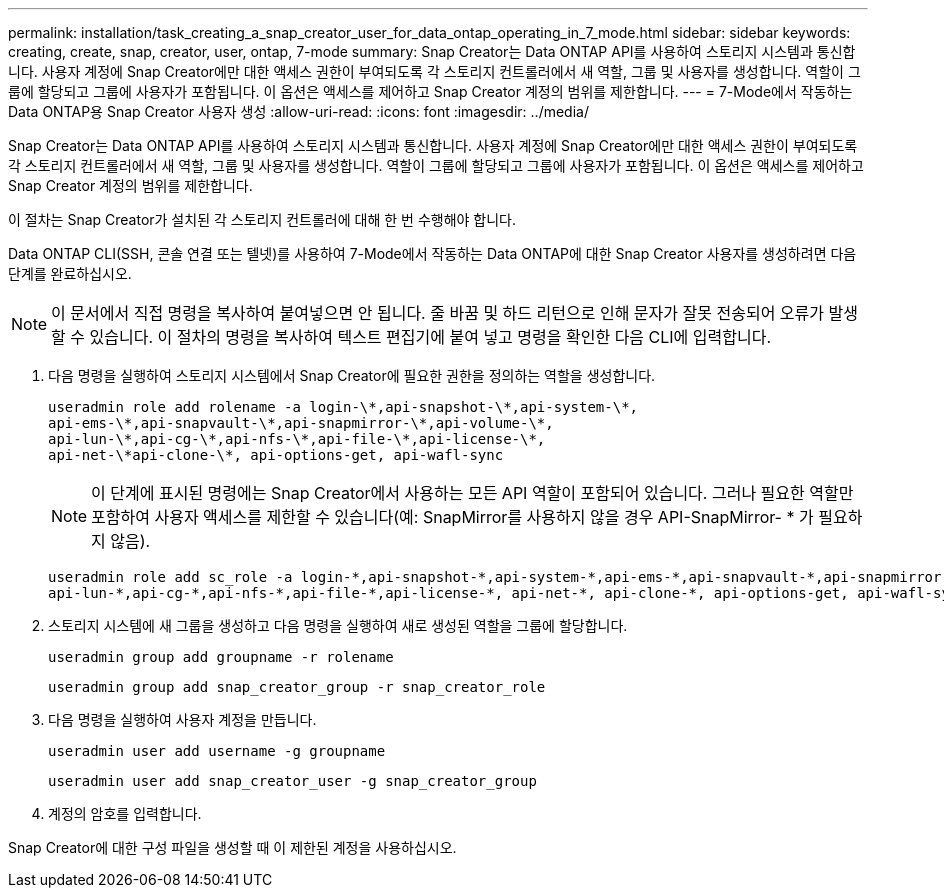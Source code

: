 ---
permalink: installation/task_creating_a_snap_creator_user_for_data_ontap_operating_in_7_mode.html 
sidebar: sidebar 
keywords: creating, create, snap, creator, user, ontap, 7-mode 
summary: Snap Creator는 Data ONTAP API를 사용하여 스토리지 시스템과 통신합니다. 사용자 계정에 Snap Creator에만 대한 액세스 권한이 부여되도록 각 스토리지 컨트롤러에서 새 역할, 그룹 및 사용자를 생성합니다. 역할이 그룹에 할당되고 그룹에 사용자가 포함됩니다. 이 옵션은 액세스를 제어하고 Snap Creator 계정의 범위를 제한합니다. 
---
= 7-Mode에서 작동하는 Data ONTAP용 Snap Creator 사용자 생성
:allow-uri-read: 
:icons: font
:imagesdir: ../media/


[role="lead"]
Snap Creator는 Data ONTAP API를 사용하여 스토리지 시스템과 통신합니다. 사용자 계정에 Snap Creator에만 대한 액세스 권한이 부여되도록 각 스토리지 컨트롤러에서 새 역할, 그룹 및 사용자를 생성합니다. 역할이 그룹에 할당되고 그룹에 사용자가 포함됩니다. 이 옵션은 액세스를 제어하고 Snap Creator 계정의 범위를 제한합니다.

이 절차는 Snap Creator가 설치된 각 스토리지 컨트롤러에 대해 한 번 수행해야 합니다.

Data ONTAP CLI(SSH, 콘솔 연결 또는 텔넷)를 사용하여 7-Mode에서 작동하는 Data ONTAP에 대한 Snap Creator 사용자를 생성하려면 다음 단계를 완료하십시오.


NOTE: 이 문서에서 직접 명령을 복사하여 붙여넣으면 안 됩니다. 줄 바꿈 및 하드 리턴으로 인해 문자가 잘못 전송되어 오류가 발생할 수 있습니다. 이 절차의 명령을 복사하여 텍스트 편집기에 붙여 넣고 명령을 확인한 다음 CLI에 입력합니다.

. 다음 명령을 실행하여 스토리지 시스템에서 Snap Creator에 필요한 권한을 정의하는 역할을 생성합니다.
+
[listing]
----
useradmin role add rolename -a login-\*,api-snapshot-\*,api-system-\*,
api-ems-\*,api-snapvault-\*,api-snapmirror-\*,api-volume-\*,
api-lun-\*,api-cg-\*,api-nfs-\*,api-file-\*,api-license-\*,
api-net-\*api-clone-\*, api-options-get, api-wafl-sync
----
+

NOTE: 이 단계에 표시된 명령에는 Snap Creator에서 사용하는 모든 API 역할이 포함되어 있습니다. 그러나 필요한 역할만 포함하여 사용자 액세스를 제한할 수 있습니다(예: SnapMirror를 사용하지 않을 경우 API-SnapMirror- * 가 필요하지 않음).

+
[listing]
----
useradmin role add sc_role -a login-*,api-snapshot-*,api-system-*,api-ems-*,api-snapvault-*,api-snapmirror-*,api-volume-*,
api-lun-*,api-cg-*,api-nfs-*,api-file-*,api-license-*, api-net-*, api-clone-*, api-options-get, api-wafl-sync
----
. 스토리지 시스템에 새 그룹을 생성하고 다음 명령을 실행하여 새로 생성된 역할을 그룹에 할당합니다.
+
[listing]
----
useradmin group add groupname -r rolename
----
+
[listing]
----
useradmin group add snap_creator_group -r snap_creator_role
----
. 다음 명령을 실행하여 사용자 계정을 만듭니다.
+
[listing]
----
useradmin user add username -g groupname
----
+
[listing]
----
useradmin user add snap_creator_user -g snap_creator_group
----
. 계정의 암호를 입력합니다.


Snap Creator에 대한 구성 파일을 생성할 때 이 제한된 계정을 사용하십시오.
